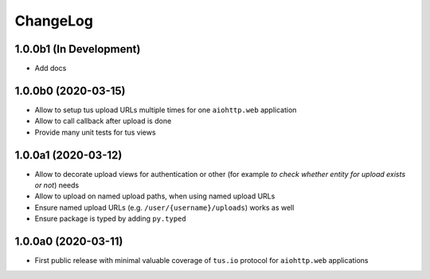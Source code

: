=========
ChangeLog
=========

1.0.0b1 (In Development)
========================

- Add docs

1.0.0b0 (2020-03-15)
====================

- Allow to setup tus upload URLs multiple times for one ``aiohttp.web`` application
- Allow to call callback after upload is done
- Provide many unit tests for tus views

1.0.0a1 (2020-03-12)
====================

- Allow to decorate upload views for authentication or other (for example *to check
  whether entity for upload exists or not*) needs
- Allow to upload on named upload paths, when using named upload URLs
- Ensure named upload URLs (e.g. ``/user/{username}/uploads``) works as well
- Ensure package is typed by adding ``py.typed``

1.0.0a0 (2020-03-11)
====================

- First public release with minimal valuable coverage of ``tus.io`` protocol for
  ``aiohttp.web`` applications
